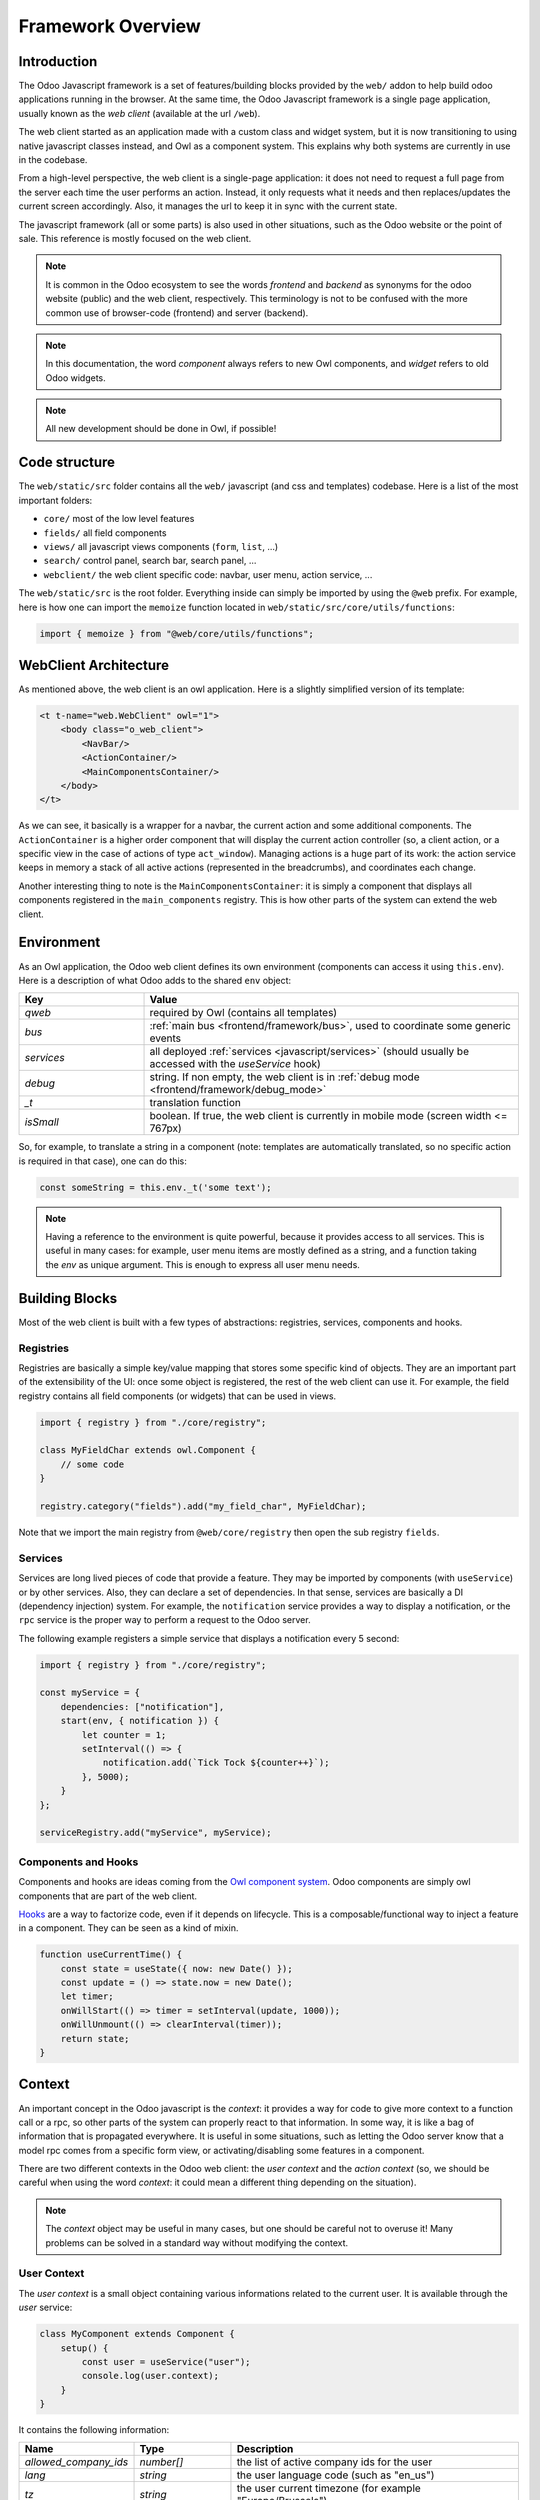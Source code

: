 ==================
Framework Overview
==================

Introduction
============

The Odoo Javascript framework is a set of features/building blocks provided by
the ``web/`` addon to help build odoo applications running in the browser. At
the same time, the Odoo Javascript framework is a single page application,
usually known as the *web client* (available at the url ``/web``).

The web client started as an application made with a custom class and widget
system, but it is now transitioning to using native javascript classes instead,
and Owl as a component system. This explains why both systems are currently in
use in the codebase.

From a high-level perspective, the web client is a single-page application: it
does not need to request a full page from the server each time the user performs
an action. Instead, it only requests what it needs and then replaces/updates the
current screen accordingly. Also, it manages the url to keep it in sync with
the current state.

The javascript framework (all or some parts) is also used in other situations,
such as the Odoo website or the point of sale. This reference is mostly focused
on the web client.

.. note::

    It is common in the Odoo ecosystem to see the words *frontend* and *backend*
    as synonyms for the odoo website (public) and the web client, respectively.
    This terminology is not to be confused with the more common use of
    browser-code (frontend) and server (backend).

.. note::

    In this documentation, the word *component* always refers to new Owl
    components, and *widget* refers to old Odoo widgets.

.. note::

    All new development should be done in Owl, if possible!

Code structure
==============

The ``web/static/src`` folder contains all the ``web/`` javascript (and css and 
templates) codebase. Here is a list of the most important folders:

- ``core/`` most of the low level features
- ``fields/`` all field components           
- ``views/`` all javascript views components (``form``, ``list``, ...)
- ``search/`` control panel, search bar, search panel, ...
- ``webclient/`` the web client specific code: navbar, user menu, action service, ...

The ``web/static/src`` is the root folder. Everything inside can simply be
imported by using the ``@web`` prefix. For example, here is how one can import
the ``memoize`` function located in ``web/static/src/core/utils/functions``:

.. code-block:: javascript 

    import { memoize } from "@web/core/utils/functions";

WebClient Architecture
======================

As mentioned above, the web client is an owl application. Here is a slightly
simplified version of its template:

.. code-block:: xml

    <t t-name="web.WebClient" owl="1">
        <body class="o_web_client">
            <NavBar/>
            <ActionContainer/>
            <MainComponentsContainer/>
        </body>
    </t>

As we can see, it basically is a wrapper for a navbar, the current action and
some additional components. The ``ActionContainer`` is a higher order component
that will display the current action controller (so, a client action, or a
specific view in the case of actions of type ``act_window``). Managing actions
is a huge part of its work: the action service keeps in memory a stack of
all active actions (represented in the breadcrumbs), and coordinates each
change.

Another interesting thing to note is the ``MainComponentsContainer``: it is
simply a component that displays all components registered in the 
``main_components`` registry. This is how other parts of the system can extend
the web client.

.. _frontend/framework/environment:

Environment
===========

As an Owl application, the Odoo web client defines its own environment (components
can access it using ``this.env``). Here is a description of what Odoo adds to
the shared ``env`` object:

.. list-table::
   :widths: 25 75
   :header-rows: 1

   * - Key
     - Value
   * - `qweb`
     - required by Owl (contains all templates)
   * - `bus`
     - :ref:`main bus <frontend/framework/bus>`, used to coordinate some generic events
   * - `services`
     - all deployed :ref:`services <javascript/services>` (should usually be accessed
       with the `useService` hook)
   * - `debug`
     - string. If non empty, the web client is in :ref:`debug mode <frontend/framework/debug_mode>`
   * - `_t`
     - translation function
   * - `isSmall`
     - boolean. If true, the web client is currently in mobile mode (screen width <= 767px)

So, for example, to translate a string in a component (note: templates are
automatically translated, so no specific action is required in that case), one
can do this:


.. code-block:: javascript

    const someString = this.env._t('some text');

.. note::

   Having a reference to the environment is quite powerful, because it provides
   access to all services. This is useful in many cases: for example,
   user menu items are mostly defined as a string, and a function taking the `env`
   as unique argument. This is enough to express all user menu needs.

Building Blocks
===============

Most of the web client is built with a few types of abstractions: registries,
services, components and hooks.

Registries
----------

Registries are basically a simple key/value mapping that stores some specific
kind of objects. They are an important part of the extensibility of the UI:
once some object is registered, the rest of the web client can use it. For
example, the field registry contains all field components (or widgets) that
can be used in views.

.. code-block:: javascript

    import { registry } from "./core/registry";

    class MyFieldChar extends owl.Component {
        // some code
    }

    registry.category("fields").add("my_field_char", MyFieldChar);

Note that we import the main registry from ``@web/core/registry`` then open the
sub registry ``fields``.

Services
--------

Services are long lived pieces of code that provide a feature. They may be
imported by components (with ``useService``) or by other services. Also, they
can declare a set of dependencies. In that sense, services are basically a DI
(dependency injection) system. For example, the ``notification`` service
provides a way to display a notification, or the ``rpc`` service is the proper
way to perform a request to the Odoo server.

The following example registers a simple service that displays a notification
every 5 second:

.. code-block:: javascript

    import { registry } from "./core/registry";

    const myService = {
        dependencies: ["notification"],
        start(env, { notification }) {
            let counter = 1;
            setInterval(() => {
                notification.add(`Tick Tock ${counter++}`);
            }, 5000);
        }
    };

    serviceRegistry.add("myService", myService);

Components and Hooks
--------------------

Components and hooks are ideas coming from the
`Owl component system <https://github.com/odoo/owl/blob/master/doc/readme.md>`_.
Odoo components are simply owl components that are part of the web client. 

`Hooks <https://github.com/odoo/owl/blob/master/doc/reference/hooks.md>`_ are a
way to factorize code, even if it depends on lifecycle. This is a
composable/functional way to inject a feature in a component. They can be seen
as a kind of mixin. 

.. code-block:: javascript 

    function useCurrentTime() {
        const state = useState({ now: new Date() });
        const update = () => state.now = new Date();
        let timer;
        onWillStart(() => timer = setInterval(update, 1000));
        onWillUnmount(() => clearInterval(timer));
        return state;
    }

Context
=======

An important concept in the Odoo javascript is the *context*: it provides a way
for code to give more context to a function call or a rpc, so other parts of the
system can properly react to that information. In some way, it is like a bag of
information that is propagated everywhere. It is useful in some situations, such
as letting the Odoo server know that a model rpc comes from a specific form view, 
or activating/disabling some features in a component.

There are two different contexts in the Odoo web client: the *user context* and
the *action context* (so, we should be careful when using the word *context*: it
could mean a different thing depending on the situation).

.. note::
   The `context` object may be useful in many cases, but one should be careful
   not to overuse it! Many problems can be solved in a standard way without
   modifying the context.

.. _frontend/framework/user_context:

User Context
------------

The *user context* is a small object containing various informations related to
the current user. It is available through the `user` service:

.. code-block:: javascript

    class MyComponent extends Component {
        setup() {
            const user = useService("user");
            console.log(user.context);
        }
    }

It contains the following information:


.. list-table::
    :widths: 20 20 60
    :header-rows: 1

    * - Name 
      - Type
      - Description
    * - `allowed_company_ids`
      - `number[]`
      - the list of active company ids for the user
    * - `lang`
      - `string`
      - the user language code (such as "en_us")
    * - `tz`
      - `string`
      - the user current timezone (for example "Europe/Brussels")  

In practice, the `orm` service automatically adds the user context to each of
its requests. This is why it is usually not necessary to import it directly in
most cases.

.. note::
   The first element of the `allowed_company_ids` is the main company of the user.

Action Context
--------------

The :ref:`ir.actions.act_window<reference/actions/window>` and
:ref:`ir.actions.client<reference/actions/client>` support an optional `context` field.
This field is a `char` that represents an object. Whenever the corresponding
action is loaded in the web client, this context field will be evaluated as an
object and given to the component that corresponds to the action.

.. code-block:: xml

    <field name="context">{'search_default_customer': 1}</field>

It can be used in many different ways. For example, the views add the
action context to every requests made to the server. Another important use is to
activate some search filter by default (see example above).

Sometimes, when we execute new actions manually (so, programmatically, in javascript),
it is useful to be able to extend the action context. This can be done with the
`additional_context` argument.

.. code-block:: javascript

    // in setup
    let actionService = useService("action");

    // in some event handler
    actionService.doAction("addon_name.something", {
        additional_context:{
            default_period_id: defaultPeriodId
        }
    });

In this example, the action with xml_id `addon_name.something` will be loaded,
and its context will be extended with the `default_period_id` value. This is a
very important usecase that lets developers combine actions together by providing
some information to the next action.

.. _frontend/framework/pyjs:

Python Interpreter
==================

The Odoo framework features a built-in small python interpreter. Its purpose
is to evaluate small python expressions. This is important, because views in
Odoo have modifiers written in python, but they need to be evaluated by the
browser.

Example:

.. code-block:: js

   import { evaluateExpr } from "@web/core/py_js/py";

   evaluateExpr("1 + 2*{'a': 1}.get('b', 54) + v", { v: 33 }); // returns 142


The ``py`` javascript code exports 5 functions:

.. js:function:: tokenize(expr)

  :param string expr: the expression to tokenize
  :returns: Token[] a list of token

.. js:function:: parse(tokens)

  :param Token[] tokens: a list of tokens
  :returns: AST an abstract syntax tree structure representing the expression

.. js:function:: parseExpr(expr)

  :param string expr: a string representing a valid python expression
  :returns: AST an abstract syntax tree structure representing the expression

.. js:function:: evaluate(ast[, context])

  :param AST ast: a AST structure that represents an expression
  :param Object context: an object that provides an additional evaluation context
  :returns: any the resulting value of the expression, with respect to the context

.. js:function:: evaluateExpr(expr[, context])

  :param string expr: a string representing a valid python expression
  :param Object context: an object that provides an additional evaluation context
  :returns: any the resulting value of the expression, with respect to the context

.. _frontend/framework/domains:

Domains
=======

Broadly speaking, domains in Odoo represent a set of records that matches some
specified conditions. In javascript, they are usually represented either as a
list of conditions (or of operators: `|`, `&` or `!` in prefix notation), or as string
expressions. They don't have to be normalized (the `&` operator is implied if
necessary). For example:

.. code-block:: javascript

  // list of conditions
  []
  [["a", "=", 3]]
  [["a", "=", 1], ["b", "=", 2], ["c", "=", 3]]
  ["&", "&", ["a", "=", 1], ["b", "=", 2], ["c", "=", 3]]
  ["&", "!", ["a", "=", 1], "|", ["a", "=", 2], ["a", "=", 3]]

  // string expressions
  "[('some_file', '>', a)]"
  "[('date','>=', (context_today() - datetime.timedelta(days=30)).strftime('%Y-%m-%d'))]"
  "[('date', '!=', False)]"

String expressions are more powerful than list expressions: they can contain
python expressions and unevaluated values, that depends on some evaluation context.
However, manipulating string expressions is more difficult.

Since domains are quite important in the web client, Odoo provides a `Domain`
class:

.. code-block:: javascript

    new Domain([["a", "=", 3]]).contains({ a: 3 }) // true

    const domain = new Domain(["&", "&", ["a", "=", 1], ["b", "=", 2], ["c", "=", 3]]);
    domain.contains({ a: 1, b: 2, c: 3 }); // true
    domain.contains({ a: -1, b: 2, c: 3 }); // false

    // next expression returns ["|", ("a", "=", 1), ("b", "<=", 3)]
    Domain.or([[["a", "=", 1]], "[('b', '<=', 3)]"]).toString(); 

Here is the `Domain` class description:

.. js:class:: Domain([descr]) 

  :param descr: a domain description
  :type descr: string | any[] | Domain

  .. js:method:: contains(record)

    :param Object record: a record object
    :returns: boolean

    Returns true if the record matches all the condition specified by the domain

  .. js:method:: toString()

    :returns: string

    Returns a string description for the domain

  .. js:method:: toList([context])

    :param Object context: evaluation context
    :returns: any[]

    Returns a list description for the domain. Note that this method takes an
    optional `context` object that will be used to replace all free variables.

    .. code-block:: javascript

      new Domain(`[('a', '>', b)]`).toList({ b:3 }); // [['a', '>', 3]]

The `Domain` class also provides 4 useful static methods to combine domains:

.. code-block:: javascript

    // ["&", ("a", "=", 1), ("uid", "<=", uid)]
    Domain.and([[["a", "=", 1]], "[('uid', '<=', uid)]"]).toString();

    // ["|", ("a", "=", 1), ("uid", "<=", uid)]
    Domain.or([[["a", "=", 1]], "[('uid', '<=', uid)]"]).toString();

    // ["!", ("a", "=", 1)]
    Domain.not([["a", "=", 1]]).toString();

    // ["&", ("a", "=", 1), ("uid", "<=", uid)]
    Domain.combine([[["a", "=", 1]], "[('uid', '<=', uid)]"], "AND").toString();


.. staticmethod:: Domain.and(domains)

  :param domains: a list of domain representations
  :type domains: string[] | any[][] | Domain[]
  :returns: Domain

  Returns a domain representing the intersection of all domains.

.. staticmethod:: Domain.or(domains)

  :param domains: a list of domain representations
  :type domains: string[] | any[][] | Domain[]
  :returns: Domain

  Returns a domain representing the union of all domains.

.. staticmethod:: Domain.not(domain)

  :param domain: a domain representation
  :type domain: string | any[] | Domain
  :returns: Domain

  Returns a domain representing the negation of the domain argument

.. staticmethod:: Domain.combine(domains, operator)

  :param domains: a list of domain representations
  :type domains: string[] | any[][] | Domain[]
  :param operator: an operator
  :type operator: 'AND' or 'OR'

  :returns: Domain

  Returns a domain representing either the intersection or the union of all the
  domains, depending on the value of the operator argument.

.. _frontend/framework/bus:

Bus
===

The web client :ref:`environment <frontend/framework/environment>` object contains an event
bus, named `bus`. Its purpose is to allow various parts of the system to properly
coordinate themselves, without coupling them. The `env.bus` is an owl
`EventBus <https://github.com/odoo/owl/blob/master/doc/reference/event_bus.md>`_,
that should be used for global events of interest.


.. code-block:: javascript

   // for example, in some service code:
   env.bus.on("WEB_CLIENT_READY", null, doSomething);

Here is a list of the events that can be triggered on this bus:

.. list-table::
   :header-rows: 1

   * - Message
     - Payload
     - Trigger
   * - ``ACTION_MANAGER:UI-UPDATED``
     - a mode indicating what part of the ui has been updated ('current', 'new' or 'fullscreen')
     - the rendering of the action requested to the action manager is done
   * - ``ACTION_MANAGER:UPDATE``
     - next rendering info
     - the action manager has finished computing the next interface
   * - ``MENUS:APP-CHANGED``
     - none
     - the menu service's current app has changed
   * - ``ROUTE_CHANGE``
     - none
     - the url hash was changed
   * - ``RPC:REQUEST``
     - rpc id
     - a rpc request has just started
   * - ``RPC:RESPONSE``
     - rpc id
     - a rpc request is completed
   * - ``WEB_CLIENT_READY``
     - none
     - the web client has been mounted
   * - ``FOCUS-VIEW``
     - none
     - the main view should focus itself
   * - ``CLEAR-CACHES``
     - none
     - all internal caches should be cleared
   * - ``CLEAR-UNCOMMITTED-CHANGES``
     - list of functions
     - all views with uncommitted changes should clear them, and push a callback in the list


Browser Object
==============

The javascript framework also provides a special object ``browser`` that
provides access to all browser APIs, like ``location``, ``localStorage``
or ``setTimeout``.  For example, here is how one could use the
``browser.setTimeout`` function:

.. code-block:: javascript

    import { browser } from "@web/core/browser/browser";

    // somewhere in code
    browser.setTimeout(someFunction, 1000);

It is mostly interesting for testing purposes: all code using the browser object
can be tested easily by mocking the relevant functions for the duration of the
test.

.. _frontend/framework/debug_mode:

Debug mode
==========

Odoo can sometimes operate in a special mode called the `debug` mode. It is used
for two main purposes:

- display additional information/fields for some particular screens,
- provide some additional tools to help developer debug the Odoo interface.

The `debug` mode is described by a string. An empty string means that the `debug`
mode is not active. Otherwise, it is active.  If the string contains `assets` or
`tests`, then the corresponding specific sub modes are activated (see below). Both
modes can be active at the same time, for example with the string `assets,tests`.

The `debug` mode current value can be read in the :ref:`environment<frontend/framework/environment>`:
`env.debug`.

.. tip::

    To show menus, fields or view elements only in debug mode, you should target
    the group `base.group_no_one`:
    
    .. code-block:: xml

        <field name="fname" groups="base.group_no_one"/>

.. seealso::
   - :ref:`Activate the debug mode <developer-mode>`


.. _frontend/framework/assets_debug_mode:

Assets mode
-----------

The `debug=assets` sub mode is useful to debug javascript code: once activated,
the :ref:`assets<reference/assets>` bundles are no longer minified, and source-maps
are generated as well. This makes it useful to debug all kind of javascript code.

.. _frontend/framework/tests_debug_mode:

Tests mode
----------

There is another sub mode named `tests`: if enabled, the server injects the
bundle `web.assets_tests` in the page. This bundle contains mostly test tours
(tours whose purpose is to test a feature, not to show something interesting to
users). The `tests` mode is then useful to be able to run these tours.

.. seealso::
    - `Owl Repository <https://github.com/odoo/owl>`_